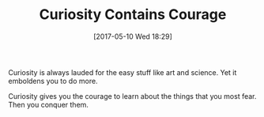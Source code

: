 #+BLOG: wisdomandwonder
#+POSTID: 10556
#+DATE: [2017-05-10 Wed 18:29]
#+OPTIONS: toc:nil num:nil todo:nil pri:nil tags:nil ^:nil
#+CATEGORY: Article
#+TAGS: Yoga, philosophy, Health, Happiness,
#+TITLE: Curiosity Contains Courage

Curiosity is always lauded for the easy stuff like art and science. Yet it
emboldens you to do more.

Curiosity gives you the courage to learn about the things that you most fear.
Then you conquer them.
